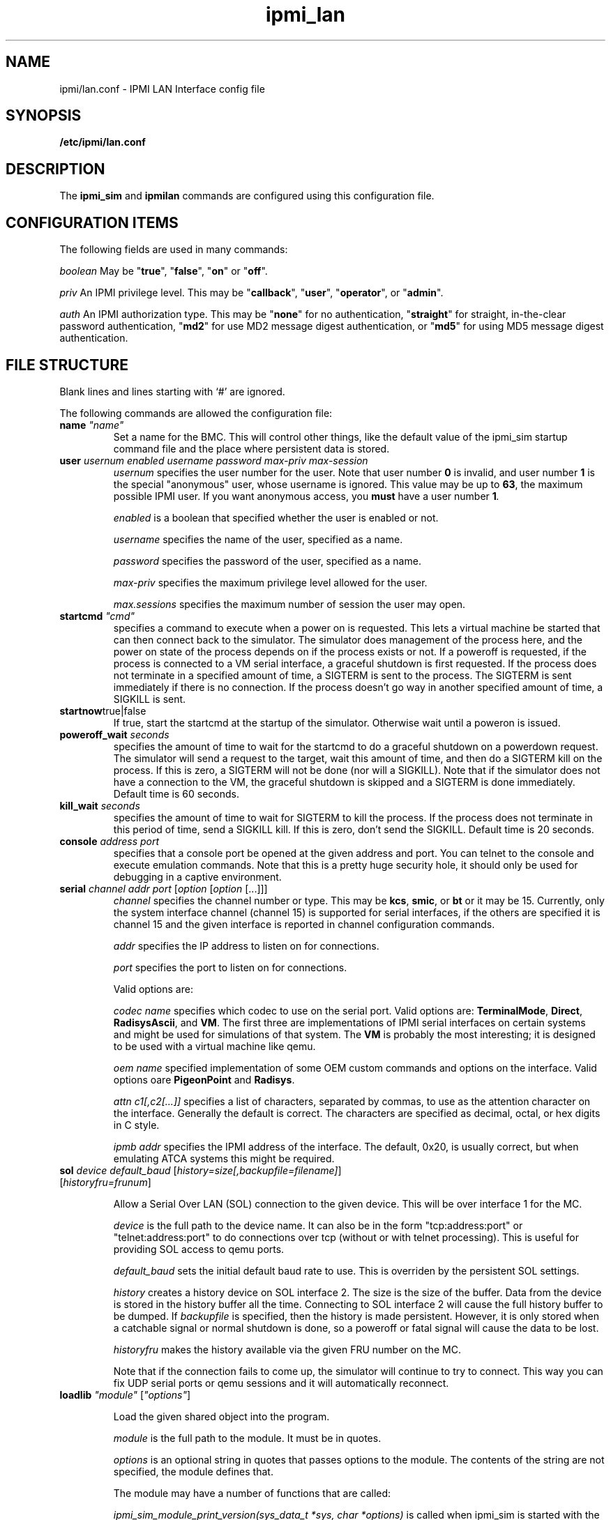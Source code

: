 .TH ipmi_lan 5 06/26/12 OpenIPMI "IPMI LAN Interface config file"

.SH NAME
ipmi/lan.conf \- IPMI LAN Interface config file

.SH SYNOPSIS
.B /etc/ipmi/lan.conf

.SH DESCRIPTION
The
.B ipmi_sim
and
.B ipmilan
commands are configured using this configuration file.  

.SH CONFIGURATION ITEMS

The following fields are used in many commands:

.I "boolean"
May be "\fBtrue\fP", "\fBfalse\fP", "\fBon\fP" or "\fBoff\fP".

.I "priv"
An IPMI privilege level.  This may be "\fBcallback\fP", "\fBuser\fP", "\fBoperator\fP",
or "\fBadmin\fP".

.I "auth"
An IPMI authorization type.  This may be "\fBnone\fP" for no authentication,
"\fBstraight\fP" for straight, in-the-clear password authentication, "\fBmd2\fP"
for use MD2 message digest authentication, or "\fBmd5\fP" for using MD5
message digest authentication.

.SH FILE STRUCTURE

Blank lines and lines starting with `#' are ignored.

.PP
The following commands are allowed the configuration file:

.TP
\fBname\fP \fI"name"\fP
Set a name for the BMC.  This will control other things, like the
default value of the ipmi_sim startup command file and the place where
persistent data is stored.

.TP
\fBuser\fP \fIusernum\fP \fIenabled\fP \fIusername\fP \fIpassword\fP \fImax-priv\fP \fImax-session\fP
.I usernum
specifies the user number for the user.  Note that user number \fB0\fP is
invalid, and user number \fB1\fP is the special "anonymous" user, whose
username is ignored.  This value may be up to \fB63\fP, the maximum possible
IPMI user.  If you want anonymous access, you
.B must
have a user number \fB1\fI.

.I enabled
is a boolean that specified whether the user is enabled or not.

.I username
specifies the name of the user, specified as a name.

.I password
specifies the password of the user, specified as a name.

.I max-priv
specifies the maximum privilege level allowed for the user.

.I max.sessions
specifies the maximum number of session the user may open.

.TP
\fBstartcmd\fP \fI"cmd"\fP
specifies a command to execute when a power on is requested.  This lets
a virtual machine be started that can then connect back to the simulator.
The simulator does management of the process here, and the power on
state of the process depends on if the process exists or not.  If a
poweroff is requested, if the process is connected to a VM serial
interface, a graceful shutdown is first requested.  If the process
does not terminate in a specified amount of time, a SIGTERM is sent
to the process.  The SIGTERM is sent immediately if there is no
connection.  If the process doesn't go way in another specified amount
of time, a SIGKILL is sent.

.TP
\fBstartnow\fPtrue|false\fI\fP
If true, start the startcmd at the startup of the simulator.  Otherwise
wait until a poweron is issued.

.TP
\fBpoweroff_wait\fP \fIseconds\fP
specifies the amount of time to wait for the startcmd to do a graceful shutdown
on a powerdown request.  The simulator will send a request to the
target, wait this amount of time, and then do a SIGTERM kill on the
process.  If this is zero, a SIGTERM will not be done (nor will a SIGKILL).
Note that if the simulator does not have a connection to the VM, the
graceful shutdown is skipped and a SIGTERM is done immediately.
Default time is 60 seconds.

.TP
\fBkill_wait\fP \fIseconds\fP
specifies the amount of time to wait for SIGTERM to kill the process.
If the process does not terminate in this period of time, send a
SIGKILL kill.  If this is zero, don't send the SIGKILL.  Default time
is 20 seconds.

.TP
\fBconsole\fP \fIaddress\fP \fIport\fP
specifies that a console port be opened at the given address and port.
You can telnet to the console and execute emulation commands.  Note that
this is a pretty huge security hole, it should only be used for debugging
in a captive environment.

.TP
\fBserial\fP \fIchannel\fP \fIaddr\fP \fIport\fP [\fIoption\fP [\fIoption\fP [...]]]
.I channel
specifies the channel number or type.  This may be \fBkcs\fP,
\fBsmic\fP, or \fBbt\fP or it may be 15.  Currently, only the system
interface channel (channel 15) is supported for serial interfaces, if
the others are specified it is channel 15 and the given interface is
reported in channel configuration commands.

.I addr
specifies the IP address to listen on for connections.

.I port
specifies the port to listen on for connections.

Valid options are:

.I codec name
specifies which codec to use on the serial port.  Valid options are:
\fBTerminalMode\fP, \fBDirect\fP, \fBRadisysAscii\fP, and \fBVM\fP.
The first three are implementations of IPMI serial interfaces on
certain systems and might be used for simulations of that system.  The
\fBVM\fP is probably the most interesting; it is designed to be used
with a virtual machine like qemu.

.I oem name
specified implementation of some OEM custom commands and options
on the interface.  Valid options oare \fBPigeonPoint\fP and \fBRadisys\fP.

.I attn c1[,c2[...]]
specifies a list of characters, separated by commas, to use as the
attention character on the interface.  Generally the default is
correct.  The characters are specified as decimal, octal, or hex
digits in C style.

.I ipmb addr
specifies the IPMI address of the interface.  The default, 0x20, is
usually correct, but when emulating ATCA systems this might be
required.

.TP
\fBsol\fP \fIdevice\fP \fIdefault_baud\fP [\fIhistory=size[,backupfile=filename]\fP] [\fIhistoryfru=frunum\fP]

Allow a Serial Over LAN (SOL) connection to the given device.  This
will be over interface 1 for the MC.

.I device
is the full path to the device name.  It can also be in the form
"tcp:address:port" or "telnet:address:port" to do connections
over tcp (without or with telnet processing).  This is useful
for providing SOL access to qemu ports.

.I default_baud
sets the initial default baud rate to use.  This is overriden by the
persistent SOL settings.

.I history
creates a history device on SOL interface 2.  The size is the size of
the buffer.  Data from the device is stored in the history buffer all
the time.  Connecting to SOL interface 2 will cause the full history
buffer to be dumped.  If
.I backupfile
is specified, then the history is made persistent.  However, it is
only stored when a catchable signal or normal shutdown is done, so a
poweroff or fatal signal will cause the data to be lost.

.I historyfru
makes the history available via the given FRU number on the MC.

Note that if the connection fails to come up, the simulator will
continue to try to connect.  This way you can fix UDP serial ports or
qemu sessions and it will automatically reconnect.

.TP
\fBloadlib\fP \fI"module"\fP [\fI"options"\fP]

Load the given shared object into the program.

.I "module"
is the full path to the module.  It must be in quotes.

.I "options"
is an optional string in quotes that passes options to the module.
The contents of the string are not specified, the module defines that.

The module may have a number of functions that are called:

.I ipmi_sim_module_print_version(sys_data_t *sys, char *options)
is called when ipmi_sim is started with the version print option.
This way the versions of all loaded modules may be printed.  The
module should print it's version.  You must provide this function.

.I ipmi_sim_module_init(sys_data_t *sys, char *options)
is called after the configuration file is read and before any other
initialization is done.  The module should do most of its
initialization here.  You must provide this function.

.I ipmi_sim_module_post_init(sys_data_t *sys)
is called after ipmi_sim has finished initializing.  This function is
optional.

.P The
.I sys
parameter is used for most functions interfacing to the main ipmi_sim
code, like logging, timers, and a few of the MC calls.  The contents
are opaque to the module.


.TP
\fBstartlan\fP \fIchannel\fP
Starts a LAN configuration area.  This specifies the settings for a LAN
connection using the given channel.  This may be specified more than
once in a file to support multiple LAN connections.  Commands following
this, up to \fBendlan\fP, are LAN-specific commands listed below.
.I channel
specifies the channel to set the LAN configuration for.

.SH LAN CONFIGURATION COMMANDS

The following commands are only valid inside a \fBstartlen\fP area.

.TP
\fBaddr\fP \fIIP-address\fP [\fIUDP-port\fP]
.I IP-address
specifies the IP address to use for an IP port. Up to 4 addresses may be
specified.  If no address is specified, it defaults to one port at
\fB0.0.0.0\fP (for every address on the machine) at port \fB623\fP.

.I UDP-port
specifies an optional port to listen on. It defaults to \fB623\fP (the standard port).

.TP
.BI PEF_alerting\  boolean
Turn PEF alerting on or off (not currently supported).

.TP
.BI per_msg_auth\  boolean
Turn per-message authentication on or off.

.TP
.BI priv_limit\  priv
The maximum privilege allowed on this interface.

.TP
\fBallowed_auths_callback\fP [\fIauth\fP [\fIauth\fP [...]]]
.I auth
specifies allowed authorization levels for the callback privilege level.  Only
the levels specified on this line are allowed for the authorization
level.  If this line is not present, callback authorization cannot be
used.

.TP
\fBallowed_auths_user\fP [\fIauth\fP [\fIauth\fP [...]]]
.I auth
specifies allowed authorization levels for the user privilege level.  Only
the levels specified on this line are allowed for the authorization
level.  If this line is not present, user authorization cannot be
used.

.TP
\fBallowed_auths_operator\fP [\fIauth\fP [\fIauth\fP [...]]]
.I auth
specifies allowed authorization levels for the operator privilege level.  Only
the levels specified on this line are allowed for the authorization
level.  If this line is not present, operator authorization cannot be
used.

.TP
\fBallowed_auths_admin\fP [\fIauth\fP [\fIauth\fP [...]]]
.I auth
specifies allowed authorization levels for the admin privilege level.  Only
the levels specified on this line are allowed for the authorization
level.  If this line is not present, user authorization cannot be
used.

.TP
\fBguid\fP \fIname\fP
Allows the 16-byte GUID for the IPMI LAN connection to be specified.
If this is not specified, then the GUID command is not supported.

.SH "FILES"
/etc/ipmi_lan.conf

.SH "SEE ALSO"
.BR ipmilan (8), ipmi_sim (1)

.SH "KNOWN PROBLEMS"
IPMI is unnecessarily complicated.

.SH AUTHOR
.PP
Corey Minyard <cminyard@mvista.com>
